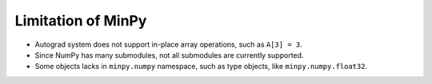 Limitation of MinPy
===================

* Autograd system does not support in-place array operations, such as ``A[3] = 3``.
* Since NumPy has many submodules, not all submodules are currently supported.
* Some objects lacks in ``minpy.numpy`` namespace, such as type objects, like ``minpy.numpy.float32``.